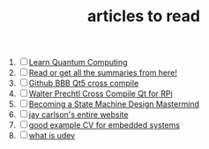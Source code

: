 :PROPERTIES:
:ID:       28f1ce3a-1854-40e1-bfa1-55adc27a34b0
:END:
#+TITLE: articles to read
#+STARTUP: overview
#+ROAM_TAGS: read project index
#+CREATED: [2021-06-13 Paz]
#+LAST_MODIFIED: [2021-06-13 Paz 05:30]

1. [ ] [[https://quantum.country/qcvc][Learn Quantum Computing]]
2. [ ] [[https://www.garethrees.co.uk/][Read or get all the summaries from here!]]
3. [ ] [[https://github.com/K3tan/BBB_QT5_guide][Github BBB Qt5 cross compile]]
4. [ ] [[https://www.interelectronix.com/tr/ubuntu-20-ltsde-raspberry-bilgisayar-modulu-4-icin-qt-515-capraz-derleme.html][Walter Prechtl Cross Compile Qt for RPi]]
5. [ ] [[https://hackaday.com/2015/08/13/becoming-a-state-machine-design-mastermind/][Becoming a State Machine Design Mastermind]]
6. [ ] [[https://jaycarlson.net/][jay carlson's entire website]]
7. [ ] [[https://www.livecareer.com/resume-search/r/senior-embedded-software-engineer-29aac52d404b476e87fdb747db1370e7][good example CV for embedded systems]]
8. [ ] [[https://wiki.archlinux.org/index.php/Udev][what is udev]]
